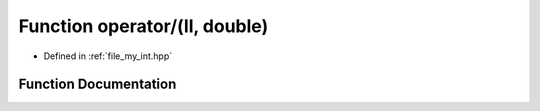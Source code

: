 .. _exhale_function_my__int_8hpp_1a9f41bc653534f4f6203630517f2156f6:

Function operator/(ll, double)
==============================

- Defined in :ref:`file_my_int.hpp`


Function Documentation
----------------------


.. doxygenfunction:: operator/(ll, double)

